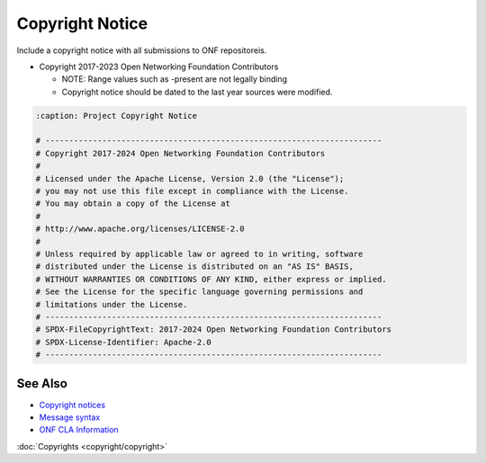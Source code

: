 Copyright Notice
================

Include a copyright notice with all submissions to ONF repositoreis.

- Copyright 2017-2023 Open Networking Foundation Contributors

  - NOTE: Range values such as -present are not legally binding
  - Copyright notice should be dated to the last year sources were modified.

.. code-block:: BASH

   :caption: Project Copyright Notice

   # -----------------------------------------------------------------------
   # Copyright 2017-2024 Open Networking Foundation Contributors
   #
   # Licensed under the Apache License, Version 2.0 (the "License");
   # you may not use this file except in compliance with the License.
   # You may obtain a copy of the License at
   #
   # http://www.apache.org/licenses/LICENSE-2.0
   #
   # Unless required by applicable law or agreed to in writing, software
   # distributed under the License is distributed on an "AS IS" BASIS,
   # WITHOUT WARRANTIES OR CONDITIONS OF ANY KIND, either express or implied.
   # See the License for the specific language governing permissions and
   # limitations under the License.
   # -----------------------------------------------------------------------
   # SPDX-FileCopyrightText: 2017-2024 Open Networking Foundation Contributors
   # SPDX-License-Identifier: Apache-2.0
   # -----------------------------------------------------------------------


See Also
--------

- `Copyright notices <https://github.com/joey-onf/copyright>`_
- `Message syntax <https://github.com/joey-onf/copyright/blob/origin/master/notice>`_
- `ONF CLA Information <https://wiki.opencord.org>`_

:doc:`Copyrights <copyright/copyright>`

